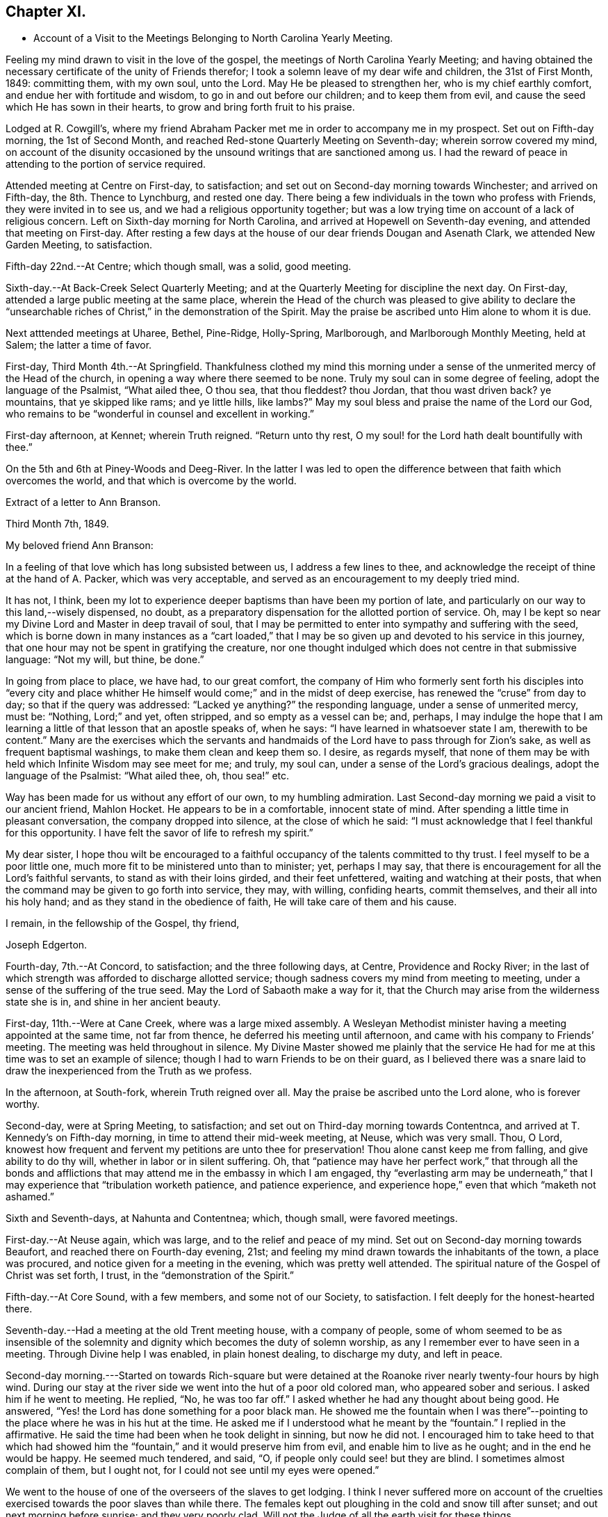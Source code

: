 == Chapter XI.

[.chapter-synopsis]
* Account of a Visit to the Meetings Belonging to North Carolina Yearly Meeting.

Feeling my mind drawn to visit in the love of the gospel,
the meetings of North Carolina Yearly Meeting;
and having obtained the necessary certificate of the unity of Friends therefor;
I took a solemn leave of my dear wife and children, the 31st of First Month, 1849:
committing them, with my own soul, unto the Lord.
May He be pleased to strengthen her, who is my chief earthly comfort,
and endue her with fortitude and wisdom, to go in and out before our children;
and to keep them from evil, and cause the seed which He has sown in their hearts,
to grow and bring forth fruit to his praise.

Lodged at R. Cowgill`'s,
where my friend Abraham Packer met me in order to accompany me in my prospect.
Set out on Fifth-day morning, the 1st of Second Month,
and reached Red-stone Quarterly Meeting on Seventh-day; wherein sorrow covered my mind,
on account of the disunity occasioned by the
unsound writings that are sanctioned among us.
I had the reward of peace in attending to the portion of service required.

Attended meeting at Centre on First-day, to satisfaction;
and set out on Second-day morning towards Winchester; and arrived on Fifth-day,
the 8th. Thence to Lynchburg, and rested one day.
There being a few individuals in the town who profess with Friends,
they were invited in to see us, and we had a religious opportunity together;
but was a low trying time on account of a lack of religious concern.
Left on Sixth-day morning for North Carolina,
and arrived at Hopewell on Seventh-day evening, and attended that meeting on First-day.
After resting a few days at the house of our dear friends Dougan and Asenath Clark,
we attended New Garden Meeting, to satisfaction.

Fifth-day 22nd.--At Centre; which though small, was a solid, good meeting.

Sixth-day.--At Back-Creek Select Quarterly Meeting;
and at the Quarterly Meeting for discipline the next day.
On First-day, attended a large public meeting at the same place,
wherein the Head of the church was pleased to give ability to
declare the "`unsearchable riches of Christ,`" in the
demonstration of the Spirit.
May the praise be ascribed unto Him alone to whom it is due.

Next atttended meetings at Uharee, Bethel, Pine-Ridge, Holly-Spring, Marlborough,
and Marlborough Monthly Meeting, held at Salem; the latter a time of favor.

First-day, Third Month 4th.--At Springfield.
Thankfulness clothed my mind this morning under a
sense of the unmerited mercy of the Head of the church,
in opening a way where there seemed to be none.
Truly my soul can in some degree of feeling, adopt the language of the Psalmist,
"`What ailed thee, O thou sea, that thou fleddest?
thou Jordan, that thou wast driven back?
ye mountains, that ye skipped like rams; and ye little hills, like lambs?`"
May my soul bless and praise the name of the Lord our God,
who remains to be "`wonderful in counsel and excellent in working.`"

First-day afternoon, at Kennet; wherein Truth reigned.
"`Return unto thy rest, O my soul! for the Lord hath dealt bountifully with thee.`"

On the 5th and 6th at Piney-Woods and Deeg-River.
In the latter I was led to open the difference
between that faith which overcomes the world,
and that which is overcome by the world.

[.embedded-content-document.letter]
--

[.letter-heading]
Extract of a letter to Ann Branson.

[.signed-section-context-open]
Third Month 7th, 1849.

[.salutation]
My beloved friend Ann Branson:

In a feeling of
that love which has long subsisted between us,
I address a few lines to thee,
and acknowledge the receipt of thine at the hand of A. Packer, which was very acceptable,
and served as an encouragement to my deeply tried mind.

It has not, I think,
been my lot to experience deeper baptisms than have been my portion of late,
and particularly on our way to this land,--wisely dispensed, no doubt,
as a preparatory dispensation for the allotted portion of service.
Oh, may I be kept so near my Divine Lord and Master in deep travail of soul,
that I may be permitted to enter into sympathy and suffering with the seed,
which is borne down in many instances as a "`cart loaded,`" that I
may be so given up and devoted to his service in this journey,
that one hour may not be spent in gratifying the creature,
nor one thought indulged which does not centre in that submissive language:
"`Not my will, but thine, be done.`"

In going from place to place, we have had, to our great comfort,
the company of Him who formerly sent forth his disciples into "`every city
and place whither He himself would come;`" and in the midst of deep exercise,
has renewed the "`cruse`" from day to day; so that if the query was addressed:
"`Lacked ye anything?`"
the responding language, under a sense of unmerited mercy, must be: "`Nothing,
Lord;`" and yet, often stripped, and so empty as a vessel can be; and, perhaps,
I may indulge the hope that I am learning a
little of that lesson that an apostle speaks of,
when he says: "`I have learned in whatsoever state I am, therewith to be content.`"
Many are the exercises which the servants and handmaids
of the Lord have to pass through for Zion`'s sake,
as well as frequent baptismal washings, to make them clean and keep them so.
I desire, as regards myself,
that none of them may be with held which Infinite Wisdom may see meet for me; and truly,
my soul can, under a sense of the Lord`'s gracious dealings,
adopt the language of the Psalmist: "`What ailed thee, oh, thou sea!`" etc.

Way has been made for us without any effort of our own, to my humbling admiration.
Last Second-day morning we paid a visit to our ancient friend, Mahlon Hocket.
He appears to be in a comfortable, innocent state of mind.
After spending a little time in pleasant conversation, the company dropped into silence,
at the close of which he said:
"`I must acknowledge that I feel thankful for this opportunity.
I have felt the savor of life to refresh my spirit.`"

My dear sister,
I hope thou wilt be encouraged to a faithful
occupancy of the talents committed to thy trust.
I feel myself to be a poor little one,
much more fit to be ministered unto than to minister; yet, perhaps I may say,
that there is encouragement for all the Lord`'s faithful servants,
to stand as with their loins girded, and their feet unfettered,
waiting and watching at their posts,
that when the command may be given to go forth into service, they may, with willing,
confiding hearts, commit themselves, and their all into his holy hand;
and as they stand in the obedience of faith, He will take care of them and his cause.

[.signed-section-closing]
I remain, in the fellowship of the Gospel, thy friend,

[.signed-section-signature]
Joseph Edgerton.

--

Fourth-day, 7th.--At Concord, to satisfaction; and the three following days, at Centre,
Providence and Rocky River;
in the last of which strength was afforded to discharge allotted service;
though sadness covers my mind from meeting to meeting,
under a sense of the suffering of the true seed.
May the Lord of Sabaoth make a way for it,
that the Church may arise from the wilderness state she is in,
and shine in her ancient beauty.

First-day, 11th.--Were at Cane Creek, where was a large mixed assembly.
A Wesleyan Methodist minister having a meeting appointed at the same time,
not far from thence, he deferred his meeting until afternoon,
and came with his company to Friends`' meeting.
The meeting was held throughout in silence.
My Divine Master showed me plainly that the service He had for
me at this time was to set an example of silence;
though I had to warn Friends to be on their guard,
as I believed there was a snare laid to draw the
inexperienced from the Truth as we profess.

In the afternoon, at South-fork, wherein Truth reigned over all.
May the praise be ascribed unto the Lord alone, who is forever worthy.

Second-day, were at Spring Meeting, to satisfaction;
and set out on Third-day morning towards Contentnca,
and arrived at T. Kennedy`'s on Fifth-day morning,
in time to attend their mid-week meeting, at Neuse, which was very small.
Thou, O Lord,
knowest how frequent and fervent my petitions are unto thee for preservation!
Thou alone canst keep me from falling, and give ability to do thy will,
whether in labor or in silent suffering.
Oh, that "`patience may have her perfect work,`" that through all the bonds and
afflictions that may attend me in the embassy in which I am engaged,
thy "`everlasting arm may be underneath,`" that I may
experience that "`tribulation worketh patience,
and patience experience, and experience hope,`" even that which "`maketh not ashamed.`"

Sixth and Seventh-days, at Nahunta and Contentnea; which, though small,
were favored meetings.

First-day.--At Neuse again, which was large, and to the relief and peace of my mind.
Set out on Second-day morning towards Beaufort, and reached there on Fourth-day evening,
21st; and feeling my mind drawn towards the inhabitants of the town,
a place was procured, and notice given for a meeting in the evening,
which was pretty well attended.
The spiritual nature of the Gospel of Christ was set forth, I trust,
in the "`demonstration of the Spirit.`"

Fifth-day.--At Core Sound, with a few members, and some not of our Society,
to satisfaction.
I felt deeply for the honest-hearted there.

Seventh-day.--Had a meeting at the old Trent meeting house, with a company of people,
some of whom seemed to be as insensible of the solemnity and
dignity which becomes the duty of solemn worship,
as any I remember ever to have seen in a meeting.
Through Divine help I was enabled, in plain honest dealing, to discharge my duty,
and left in peace.

Second-day morning.---Started on towards Rich-square but were
detained at the Roanoke river nearly twenty-four hours by high wind.
During our stay at the river side we went into the hut of a poor old colored man,
who appeared sober and serious.
I asked him if he went to meeting.
He replied, "`No, he was too far off.`"
I asked whether he had any thought about being good.
He answered, "`Yes! the Lord has done something for a poor black man.
He showed me the fountain when I was there`"--pointing
to the place where he was in his hut at the time.
He asked me if I understood what he meant by the "`fountain.`"
I replied in the affirmative.
He said the time had been when he took delight in sinning, but now he did not.
I encouraged him to take heed to that which had showed him the
"`fountain,`" and it would preserve him from evil,
and enable him to live as he ought; and in the end he would be happy.
He seemed much tendered, and said, "`O, if people only could see! but they are blind.
I sometimes almost complain of them, but I ought not,
for I could not see until my eyes were opened.`"

We went to the house of one of the overseers of the slaves to get lodging.
I think I never suffered more on account of the cruelties
exercised towards the poor slaves than while there.
The females kept out ploughing in the cold and snow till after sunset;
and out next morning before sunrise; and they very poorly clad.
Will not the Judge of all the earth visit for these things.

Crossed the river on Fourth-day morning, and rode to Rich-square.
It being their meeting-day we attended, though quite late when we got in.
Finding it necessary to rest our horses, we tarried at J. Coxe`'s until Sixth-day morning,
and then went towards Piney Woods.

First-day, 1st of Fourth Month, were at that meeting; which, I trust,
was a season of favor to some present.

Fourth-day.--At Little River, which, though small, was owned by the Master of assemblies.
My spirit has been much depressed in passing through this land,
on account of the cruel system of oppression.
It led to very serious reflections,
and pained my heart to see the hardship practiced upon them by a merciless overseer,
who thus drives them, regardless of sex, through almost all kinds of weather.
I do fully believe that the Judge of all the earth will
not suffer this outrage upon every feeling of humanity,
as well as Christianity,
but by terrible things in righteousness will answer and plead
with this highly favored nation until He "`break every yoke,
and let the oppressed go free.`"

Fifth-day and Sixth-days.--At Symonds Creek and Wells meetings, to satisfaction.

Seventh-day.--Attended the Monthly Meeting at Piney-Woods,
in which my mind was brought into deep exercise,
but strength was afforded to labor to the "`stirring up of the pure mind`" to
faithfulness in divers particulars--the due attendance of our religious meetings,
in a lively exercise of mind;
the important duty resting upon parents in training up their children in the
nurture and admonition of the Lord was impressively treated upon;
and the importance of parents being clear of the blood of their children, set forth.

First-day, 8th.--At Beech Spring, which was a crowded meeting.
I was led to show the difference between the law that was written on tables of stone,
and the new dispensation, wherein the law is written upon the heart.
The meeting was to my relief and peace.

Lodged at N. Winslow`'s. Some of his children are members, but he is not.
Had some conversation with him in the morning, on the subject of holding slaves;
he having a number.
I queried with him whether he had not scruples in his mind on the subject:
he confessed he had, and that it was his intention to set them all free:
and acknowledged that he had put it off too long.
I encouraged him, as life was uncertain, to attend to it the first opportunity;
and he said he would.
I had peace of mind for this little act of dedication.

Returned to Rich-square on Third-day;
and felt easy to proceed towards Contentnea on Fourth-day morning; though,
as we passed through towards Pasquotank, I felt desirous to have a meeting,
which I mentioned;
but owing to the disunity occasioned by the unsound writings of J. J. Gurney,
there was no way opened for it.
I felt peace; believing I had done what was my duty to do.
I was thankful to the Lord to be accounted worthy to suffer for his name`'s sake,
in the support of the precious doctrines of the gospel,
for the maintenance of which our worthy forefathers suffered so deeply;
every part and parcel of which is incumbent upon us faithfully to maintain,
even though it may be through much suffering.
Truly they are as well worth suffering for as when those
valiant sons of the morning stemmed the torrent of persecution;
being willing to sacrifice all that was near and
dear to them in this life--their liberty,
their estates,
and even life itself--rather than depart from those scriptural views of Christian
doctrine and practice which had been opened to them by the Day-spring from on High.
All that is within me capable of feeling,
is at times awakened on behalf of our beloved Society,
with desires that the Lord in his abundant mercy
would make bare his holy arm as in ancient days;
that everything that is not of his own pure spirit may
be washed out by the spirit of judgment,
and the spirit of burning, that we might become settled upon the "`Rock of Ages.`"

Attended Monthly Meeting there +++[+++probably at Contentnea],
and a public meeting on First-day: then proceeded towards New Garden,
where we arrived on Fifth-day, 19th, at the house of D. and A. Clark.

Attended Deep-River Quarterly Meeting on Seventh-day;
and the Select Quarter the day before; and the public meeting on First-day.
Our dear friends aforesaid went with us, and had good service.
The several sittings, particularly the two last, were seasons of favor.

Here he writes to his wife, the following being an extract thereof:--

[.embedded-content-document.letter]
--

[.signed-section-context-open]
New Garden, N. C, Fourth Month 23rd, 1849.

[.salutation]
My very dear Wife:

We are now at the house of our valued friends D. and A. Clark,
in good health.
We arrived here on Fifth-day last from the east,
where I found two letters from the beloved partner of my life, which did me much good,
inasmuch as they bear clear evidence to my mind of the
continued care of the good Shepherd over thee,
in keeping thee in resignation and acquiescence to his blessed will;
and in enabling thee to dip so feelingly into sympathy
with me in the arduous service in which I am engaged.
It has been refreshing to my spirit many times,
to be sensible that I have the prayers of many that are very dear to me;
even at times when it seemed much like going down among the "`iron
chariots`"--so much opposition in the hearts of the people;
and in many instances mine eyes have seen the
wonder-working power of the Lord in opening a way for us,
to my humbling admiration.

May my soul forever bow in lowest prostration before Him whose work it is,
and not our own.
May He have the praise thereof, saith my soul.
If we are favored to get along as well as we expect, I shall not probably write any more.

[.signed-section-closing]
Thy loving husband,

[.signed-section-signature]
Joseph Edgerton.

--

Third-day, 24th.--At Hopewell;
in which ability was given to declare the "`unsearchable riches of Christ.`"

Fourth-day.--At New Garden Monthly Meeting; and at Dover Monthly Meeting on Fifth-day,
in which best help was afforded to discharge the allotted portion of service.
May the Lord be praised for his abundant mercy,
and the poor creature be kept forever in the dust.

Sixth-day.--Rode to Forbush, in Surrey County, and had a meeting there on Seventh-day,
at 10 o`'clock; and at Deep Creek in the afternoon, to satisfaction.
Had the company of that dear Friend and "`Israelite, indeed,`" John Bond, at the latter,
to my comfort.
How comforting it is to have the company of those advanced in life, who,
like Simeon of old, are waiting for the consolation of Israel.

First-day.--At Hunting Creek; to the relief of my exercised spirit.

Second-day morning, 30th.--Set out on a lonely travel across the mountains into Tennessee.
Passed by what is called Fish-spring, which is situated between two high mountains,
on the bank of the Wataga River, in Carter County, East Tennessee.
It is a boiling spring, and emits water sufficient for a considerable mill stream.
The water is clear and cold,
and retains its clear appearance for some rods below where it runs into the river;
but the most remarkable thing connected with it is, considerable quantities of fish,
principally black perch, are caught in a trap just below the spring.
They rise from this subterraneous fountain in the spring of the year,
so as to make it a source of income to the owner.
It is said that a part of this extraordinary spring is in the bed of the river,
and at low water can be seen boiling up, where, it is supposed,
the fish make their way into their unknown abode.
This fountain seems to be entirely unconnected with the river,
and no change discoverable between dry and wet weather.
We were favored to reach the settlement at New Hope on Sixth-day, the 4th of Fifth Month,
and attended meeting there on First-day, where were many not of our Society.
The truths of the everlasting gospel were opened, I trust,
in the "`demonstration of the Spirit,`" particularly
that of the universality of Divine grace.
Paid a visit in the afternoon to a sick Friend, to the peace of my mind.

Second-day morning, set out for Lost Creek, and attended that meeting on Fifth-day,
to the relief of my own mind.
Thence to Newbury, and attended the Quarterly Meeting there on Seventh-day.
My blessed Master was near, and enabled me to discharge the service required.
May everlasting praise be given to Him alone.

So far as appears, this closes his labors in this journey.

[.embedded-content-document.letter]
--

[.letter-heading]
Letter to his daughter:

[.signed-section-context-open]
Seventh Month 6th, 1849.

[.salutation]
Dear +++_______+++:

In feelings of dear and tender love,
thou and thy dear consort are often in my remembrance,
having no doubt of the extensions of heavenly regard towards you;
and as you are kept in a daily exercise of soul before the Lord,
He will keep you and strengthen you for every service allotted.
I noticed with much interest in thy lines to me when in a distant land,
thy remarks relative to thyself.
I would have thee endeavor to stand in the obedience of faith.
I doubt not, He whose will is our sanctification, deals with us in perfect wisdom;
clothes us with an abiding sense of our utter helplessness and unworthiness;
and even sometimes gives to witness the truth of that Scripture,
"`I will allure her and bring her into the wilderness, and speak comfortably unto her.`"
I see no cause for thee to be dismayed, but rather encouraged to trust in the Lord,
in "`the Lord Jehovah; for in Him is everlasting strength.`"

The present is a day of much painful exercise to the living members of the Church;
and deeply do I feel for those who are under the
preparing hand of the good Shepherd for service,
having in my measure had some experience therein; and I am satisfied there never was,
nor ever will be, but the one way of safety for these;
even an entire dependence upon the good Shepherd; committing the keeping of themselves,
and their all, in well-doing, as unto a "`faithful Creator,`" who is a tender Father,
and will lead them on; and though He may see meet to exercise them with purging seasons,
He will not administer one more than is necessary to bring about that
state of purity and fruitfulness which the great husbandman designs.
Mayst thou, my dear daughter,
be encouraged to trust in that Arm of Divine mercy which thou
hast felt extended towards and underneath thee;
though thou mayst at times be beset with doubts and fears respecting thy getting along,
and be ready to adopt the language of one formerly: "`Oh,
that it were with me as in days past,`" when the
"`candle of the Lord shined upon my tabernacle.`"
Well satisfied I am,
that we are as much the objects of Divine regard in these seasons of discouragement,
as in the highest we can attain to.

[.signed-section-signature]
Joseph Edgerton.

--
